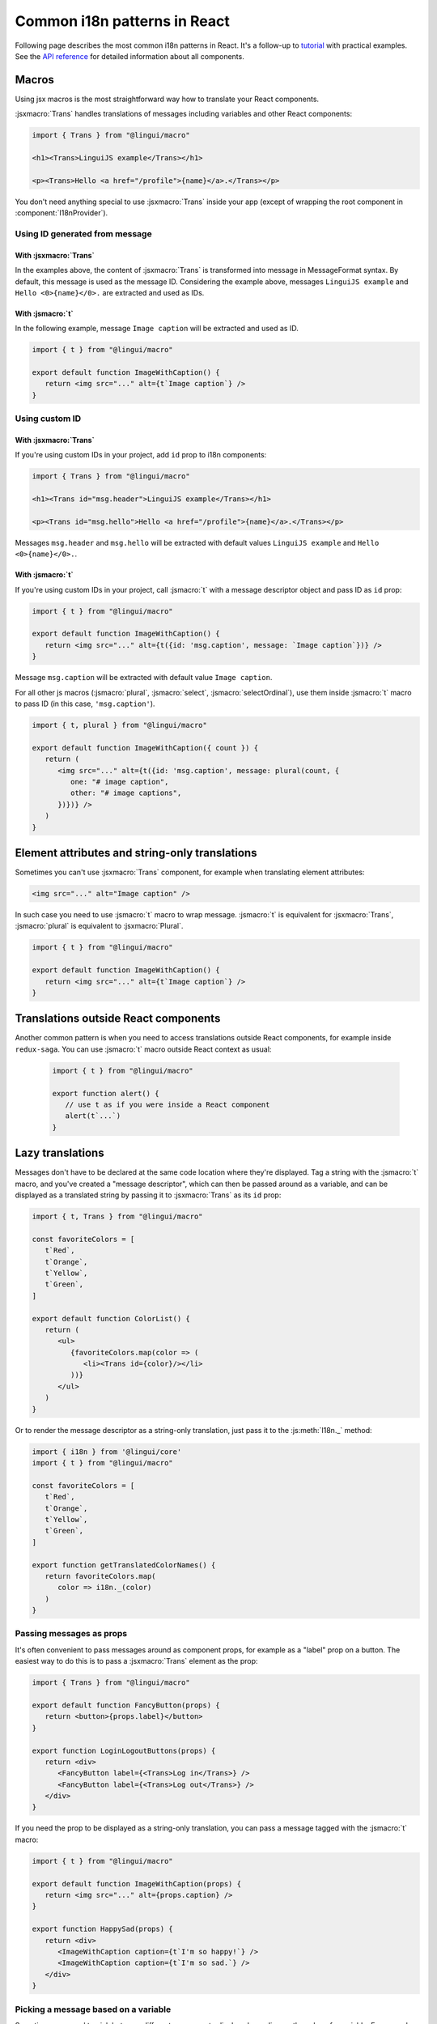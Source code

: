 *****************************
Common i18n patterns in React
*****************************

Following page describes the most common i18n patterns in React. It's a follow-up
to `tutorial <react>`_ with practical examples. See the
`API reference <../ref/react>`_ for detailed information about all components.

Macros
======

Using jsx macros is the most straightforward way how to translate your React
components.

:jsxmacro:`Trans` handles translations of messages including variables and other
React components:

.. code-block:: jsx

   import { Trans } from "@lingui/macro"

   <h1><Trans>LinguiJS example</Trans></h1>

   <p><Trans>Hello <a href="/profile">{name}</a>.</Trans></p>

You don't need anything special to use :jsxmacro:`Trans` inside your app (except
of wrapping the root component in :component:`I18nProvider`).

Using ID generated from message
-------------------------------

With :jsxmacro:`Trans`
^^^^^^^^^^^^^^^^^^^^^^

In the examples above, the content of :jsxmacro:`Trans` is transformed into
message in MessageFormat syntax. By default, this message is used as the message ID.
Considering the example above, messages ``LinguiJS example`` and ``Hello <0>{name}</0>.``
are extracted and used as IDs.

With :jsmacro:`t`
^^^^^^^^^^^^^^^^^

In the following example, message ``Image caption`` will be extracted and used as ID.

.. code-block:: jsx

   import { t } from "@lingui/macro"

   export default function ImageWithCaption() {
      return <img src="..." alt={t`Image caption`} />
   }

Using custom ID
---------------

With :jsxmacro:`Trans`
^^^^^^^^^^^^^^^^^^^^^^

If you're using custom IDs in your project, add ``id`` prop to i18n components:

.. code-block:: jsx

   import { Trans } from "@lingui/macro"

   <h1><Trans id="msg.header">LinguiJS example</Trans></h1>

   <p><Trans id="msg.hello">Hello <a href="/profile">{name}</a>.</Trans></p>

Messages ``msg.header`` and ``msg.hello`` will be extracted with default values
``LinguiJS example`` and ``Hello <0>{name}</0>.``.

With :jsmacro:`t`
^^^^^^^^^^^^^^^^^

If you're using custom IDs in your project, call :jsmacro:`t` with a message descriptor
object and pass ID as ``id`` prop:

.. code-block:: jsx

   import { t } from "@lingui/macro"

   export default function ImageWithCaption() {
      return <img src="..." alt={t({id: 'msg.caption', message: `Image caption`})} />
   }

Message ``msg.caption`` will be extracted with default value ``Image caption``.

For all other js macros (:jsmacro:`plural`, :jsmacro:`select`, :jsmacro:`selectOrdinal`),
use them inside :jsmacro:`t` macro to pass ID (in this case, ``'msg.caption'``).

.. code-block:: jsx

   import { t, plural } from "@lingui/macro"

   export default function ImageWithCaption({ count }) {
      return (
         <img src="..." alt={t({id: 'msg.caption', message: plural(count, {
            one: "# image caption",
            other: "# image captions",
         })})} />
      )
   }

Element attributes and string-only translations
===============================================

Sometimes you can't use :jsxmacro:`Trans` component, for example when translating element
attributes:

.. code-block:: html

   <img src="..." alt="Image caption" />

In such case you need to use :jsmacro:`t` macro to wrap message. :jsmacro:`t` is
equivalent for :jsxmacro:`Trans`, :jsmacro:`plural` is equivalent to :jsxmacro:`Plural`.

.. code-block:: jsx

   import { t } from "@lingui/macro"

   export default function ImageWithCaption() {
      return <img src="..." alt={t`Image caption`} />
   }


Translations outside React components
=====================================

Another common pattern is when you need to access translations outside React components,
for example inside ``redux-saga``. You can use :jsmacro:`t` macro outside React context
as usual:

   .. code-block:: jsx

      import { t } from "@lingui/macro"

      export function alert() {
         // use t as if you were inside a React component
         alert(t`...`)
      }

Lazy translations
=================

Messages don't have to be declared at the same code location where they're displayed.
Tag a string with the :jsmacro:`t` macro, and you've created a "message descriptor", which
can then be passed around as a variable, and can be displayed as a translated string by
passing it to :jsxmacro:`Trans` as its ``id`` prop:

.. code-block:: jsx

   import { t, Trans } from "@lingui/macro"

   const favoriteColors = [
      t`Red`,
      t`Orange`,
      t`Yellow`,
      t`Green`,
   ]

   export default function ColorList() {
      return (
         <ul>
            {favoriteColors.map(color => (
               <li><Trans id={color}/></li>
            ))}
         </ul>
      )
   }

Or to render the message descriptor as a string-only translation, just pass it to
the :js:meth:`I18n._` method:

.. code-block:: jsx

   import { i18n } from '@lingui/core'
   import { t } from "@lingui/macro"

   const favoriteColors = [
      t`Red`,
      t`Orange`,
      t`Yellow`,
      t`Green`,
   ]

   export function getTranslatedColorNames() {
      return favoriteColors.map(
         color => i18n._(color)
      )
   }

Passing messages as props
-------------------------

It's often convenient to pass messages around as component props, for example
as a "label" prop on a button. The easiest way to do this is to pass a :jsxmacro:`Trans`
element as the prop:

.. code-block:: jsx

   import { Trans } from "@lingui/macro"

   export default function FancyButton(props) {
      return <button>{props.label}</button>
   }

   export function LoginLogoutButtons(props) {
      return <div>
         <FancyButton label={<Trans>Log in</Trans>} />
         <FancyButton label={<Trans>Log out</Trans>} />
      </div>
   }

If you need the prop to be displayed as a string-only translation, you can pass
a message tagged with the :jsmacro:`t` macro:

.. code-block:: jsx

   import { t } from "@lingui/macro"

   export default function ImageWithCaption(props) {
      return <img src="..." alt={props.caption} />
   }

   export function HappySad(props) {
      return <div>
         <ImageWithCaption caption={t`I'm so happy!`} />
         <ImageWithCaption caption={t`I'm so sad.`} />
      </div>
   }

Picking a message based on a variable
-------------------------------------

Sometimes you need to pick between different messages to display, depending on the value
of a variable. For example, imagine you have a numeric "status" code that comes from an
API, and you need to display a message representing the current status.

A simple way to do this, is to make an object that maps the possible values of "status"
to message descriptors (tagged with the :jsmacro:`t` macro), and render them as needed
with lazy translation:

.. code-block:: jsx

   import { Trans } from "@lingui/macro";

   const STATUS_OPEN = 1,
         STATUS_CLOSED = 2,
         STATUS_CANCELLED = 4,
         STATUS_COMPLETED = 8

   const statusMessages = {
      [STATUS_OPEN]: t`Open`,
      [STATUS_CLOSED]: t`Closed`,
      [STATUS_CANCELLED]: t`Cancelled`,
      [STATUS_COMPLETED]: t`Completed`,
   }

   export default function StatusDisplay(statusCode) {
      return <div><Trans id={statusMessages[statusCode]} /></div>
   }
